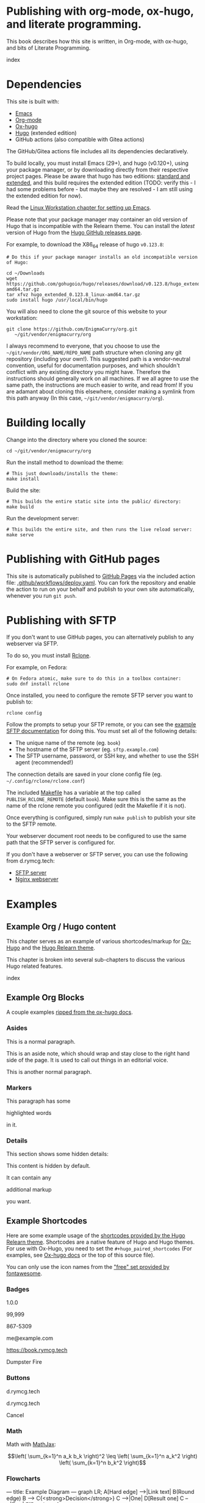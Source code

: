 #+hugo_base_dir: ../hugo
#+hugo_section: /publishing-with-org-mode
#+hugo_weight: auto
#+hugo_paired_shortcodes: %notice badge button %children %index %run %stdout %edit math mermaid openapi
#+STARTUP: align

* Publishing with org-mode, ox-hugo, and literate programming.
:PROPERTIES:
:EXPORT_FILE_NAME: _index
:EXPORT_HUGO_CUSTOM_FRONT_MATTER: :linkTitle Publishing with org-mode
:EXPORT_HUGO_WEIGHT: 900
:END:

This book describes how this site is written, in Org-mode, with
ox-hugo, and bits of Literate Programming.

#+attr_shortcode: :depth 999
#+begin_index
index
#+end_index

* Dependencies
:PROPERTIES:
:EXPORT_FILE_NAME: dependencies
:END:

This site is built with:

- [[https://www.gnu.org/software/emacs/][Emacs]]
- [[https://orgmode.org/][Org-mode]]
- [[https://ox-hugo.scripter.co/][Ox-hugo]]
- [[https://gohugo.io][Hugo]] (extended edition)
- GitHub actions (also compatible with Gitea actions)

The GitHub/Gitea actions file includes all its dependencies
declaratively.

To build locally, you must install Emacs (29+), and hugo (v0.120+),
using your package manager, or by downloading directly from their
respective project pages. Please be aware that hugo has two editions:
[[https://gohugo.io/installation/linux/#editions][standard and extended]], and this build requires the extended edition
(TODO: verify this - I had some problems before - but maybe they are
resolved - I am still using the extended edition for now).

Read the [[/linux-workstation/emacs-on-fedora/index.html][Linux Workstation chapter for setting up Emacs]].

Please note that your package manager may container an old version of
Hugo that is incompatible with the Relearn theme. You can install the
/latest/ version of Hugo from the [[https://github.com/gohugoio/hugo/releases][Hugo GitHub releases page]].

For example, to download the X86_64 release of hugo =v0.123.8=:

: # Do this if your package manager installs an old incompatible version of Hugo:
:
: cd ~/Downloads
: wget https://github.com/gohugoio/hugo/releases/download/v0.123.8/hugo_extended_0.123.8_linux-amd64.tar.gz
: tar xfvz hugo_extended_0.123.8_linux-amd64.tar.gz
: sudo install hugo /usr/local/bin/hugo

You will also need to clone the git source of this website to your
workstation:

: git clone https://github.com/EnigmaCurry/org.git 
:    ~/git/vendor/enigmacurry/org

I always recommend to everyone, that you choose to use the
=~/git/vendor/ORG_NAME/REPO_NAME= path structure when cloning any git
repository (including your own!). This suggested path is a
vendor-neutral convention, useful for documentation purposes, and
which shouldn't conflict with any existing directory you might have.
Therefore the instructions should generally work on all machines. If
we all agree to use the same path, the instructions are much easier to
write, and read from! If you are adamant about cloning this elsewhere,
consider making a symlink from this path anyway (In this case,
=~/git/vendor/enigmacurry/org=).

* Building locally
:PROPERTIES:
:EXPORT_FILE_NAME: building-locally
:END:

Change into the directory where you cloned the source:

: cd ~/git/vendor/enigmacurry/org

Run the install method to download the theme:

: # This just downloads/installs the theme:
: make install

Build the site:

: # This builds the entire static site into the public/ directory:
: make build

Run the development server:

: # This builds the entire site, and then runs the live reload server:
: make serve

* Publishing with GitHub pages
:PROPERTIES:
:EXPORT_FILE_NAME: publish-with-github-pages
:END:

This site is automatically published to [[https://pages.github.com][GitHub Pages]] via the included
action file: [[https://github.com/EnigmaCurry/org/blob/ox-hugo/.github/workflows/deploy.yaml][.github/workflows/deploy.yaml]]. You can fork the
repository and enable the action to run on your behalf and publish to
your own site automatically, whenever you run =git push=.

* Publishing with SFTP
:PROPERTIES:
:EXPORT_FILE_NAME: publish-with-sftp
:END:

If you don't want to use GitHub pages, you can alternatively publish
to any webserver via SFTP.

To do so, you must install [[https://rclone.org/][Rclone]].

For example, on Fedora:

: # On Fedora atomic, make sure to do this in a toolbox container:
: sudo dnf install rclone

Once installed, you need to configure the remote SFTP server you want to publish to:

: rclone config

Follow the prompts to setup your SFTP remote, or you can see the
[[https://rclone.org/sftp/][example SFTP documentation]] for doing this. You must set all of the
following details:

 * The unique name of the remote (eg. =book=)
 * The hostname of the SFTP server (eg. =sftp.example.com=)
 * The SFTP username, password, or SSH key, and whether to use the SSH
   agent (recommended!)

The connection details are saved in your clone config file (eg.
=~/.config/rclone/rclone.conf=)

The included [[https://github.com/EnigmaCurry/org/blob/ox-hugo/Makefile][Makefile]] has a variable at the top called
=PUBLISH_RCLONE_REMOTE= (default =book=). Make sure this is the same
as the name of the rclone remote you configured (edit the Makefile if
it is not).

Once everything is configured, simply run =make publish= to publish
your site to the SFTP remote.

Your webserver document root needs to be configured to use the same
path that the SFTP server is configured for.

If you don't have a webserver or SFTP server, you can use the
following from d.rymcg.tech:

 * [[https://github.com/EnigmaCurry/d.rymcg.tech/tree/master/sftp#readme][SFTP server]]
 * [[https://github.com/EnigmaCurry/d.rymcg.tech/tree/master/nginx#readme][Nginx webserver]]

* Examples
:PROPERTIES:
:EXPORT_HUGO_SECTION_FRAG: examples
:END:

** Example Org / Hugo content
:PROPERTIES:
:EXPORT_FILE_NAME: _index
:END:

This chapter serves as an example of various shortcodes/markup for
[[https://ox-hugo.scripter.co/doc/shortcodes/][Ox-Hugo]] and the [[https://mcshelby.github.io/hugo-theme-relearn/shortcodes/index.html][Hugo Relearn theme]].

This chapter is broken into several sub-chapters to discuss the
various Hugo related features.

#+attr_shortcode: :depth 999
#+begin_index
index
#+end_index

** Example Org Blocks
:PROPERTIES:
:EXPORT_FILE_NAME: org-blocks
:END:

A couple examples [[https://ox-hugo.scripter.co/doc/org-special-blocks/][ripped from the ox-hugo docs]].

*** Asides

This is a normal paragraph.

#+begin_aside
This is an aside note, which should wrap and stay close to the right hand side of the page. It is used to call out things in an editorial voice.
#+end_aside

This is another normal paragraph.

*** Markers

This paragraph has some
#+begin_mark
highlighted words
#+end_mark
in it.

*** Details

This section shows some hidden details:

#+begin_details
This content is hidden by default.

#+begin_aside
It can contain any
#+begin_mark
additional markup
#+end_mark
you want.
#+end_aside

#+end_details

** Example Shortcodes
:PROPERTIES:
:EXPORT_FILE_NAME: shortcodes
:END:
Here are some example usage of the [[https://mcshelby.github.io/hugo-theme-relearn/shortcodes/index.html][shortcodes provided by the Hugo
Relearn theme]]. Shortcodes are a native feature of Hugo and Hugo
themes. For use with Ox-Hugo, you need to set the
=#+hugo_paired_shortcodes= (For examples, see [[https://ox-hugo.scripter.co/doc/shortcodes/#hugo-paired-shortcodes][Ox-hugo docs]] or the top
of this source file).

You can only use the icon names from the [[https://fontawesome.com/v6/search?o=r&m=free]["free" set provided by
fontawesome]].

*** Badges

#+attr_shortcode: :icon check :style green
#+begin_badge
1.0.0
#+end_badge

#+attr_shortcode: :icon star :style orange
#+begin_badge
99,999
#+end_badge

#+attr_shortcode: :icon phone :style primary
#+begin_badge
867-5309
#+end_badge

#+attr_shortcode: :icon envelope :title Email :style transparent
#+begin_badge
me@example.com
#+end_badge

#+attr_shortcode: :icon book :title Docs
#+begin_badge
https://book.rymcg.tech
#+end_badge

#+attr_shortcode: :icon dumpster-fire :style red
#+begin_badge
Dumpster Fire
#+end_badge

*** Buttons

#+attr_shortcode: :icon code-branch :style primary :href https://github.com/EnigmaCurry/d.rymcg.tech
#+begin_button
d.rymcg.tech
#+end_button

#+attr_shortcode: :icon download :style green :href https://github.com/EnigmaCurry/d.rymcg.tech
#+begin_button
d.rymcg.tech
#+end_button

#+attr_shortcode: :icon door-closed :style red
#+begin_button
Cancel
#+end_button

*** Math

Math with [[https://www.mathjax.org/][MathJax]]:

#+attr_shortcode: :align center
#+begin_math
$$\left( \sum_{k=1}^n a_k b_k \right)^2 \leq \left( \sum_{k=1}^n a_k^2 \right) \left( \sum_{k=1}^n b_k^2 \right)$$
#+end_math

*** Flowcharts

#+begin_mermaid
---
title: Example Diagram
---
graph LR;
    A[Hard edge] -->|Link text| B(Round edge)
    B --> C{<strong>Decision</strong>}
    C -->|One| D[Result one]
    C -->|Two| E[Result two]
#+end_mermaid

*** Notices

#+attr_shortcode:  :style grey :title Notice
#+begin_notice
This is a generic notice.
#+end_notice

#+attr_shortcode:  :style orange :icon bug
#+begin_notice
This is a bug notice.
#+end_notice

#+attr_shortcode:  :style info
#+begin_notice
This is an information box. 
#+end_notice

#+attr_shortcode:  :style tip
#+begin_notice
This is a tip or pointer. 
#+end_notice

#+attr_shortcode:  :style warning :icon skull-crossbones
#+begin_notice
This is a warning.
#+end_notice

*** OpenAPI

Visualize your API with swagger spec.

#+attr_shortcode: :src /openapi/petstore.json
#+begin_openapi

#+end_openapi

** Examples of Subchapters
*** Deeply ...
:PROPERTIES:
:EXPORT_HUGO_SECTION_FRAG: deeply
:END:

**** Example of a deeply ...
:PROPERTIES:
:EXPORT_FILE_NAME: _index
:END:

#+attr_shortcode: :depth 999
#+begin_index
index
#+end_index

**** Nested ...
:PROPERTIES:
:EXPORT_HUGO_SECTION_FRAG: nested
:END:
***** Nested ...
:PROPERTIES:
:EXPORT_FILE_NAME: _index
:END:

#+attr_shortcode: :depth 999
#+begin_index
index
#+end_index

***** Sub-chapters
:PROPERTIES:
:EXPORT_HUGO_SECTION_FRAG: subchapters
:END:

****** Sub-chapter 1
:PROPERTIES:
:EXPORT_FILE_NAME: subchapter1
:END:

This is a deeply nested sub-chapter. Take a look at the Org source. It
requires that you create several headings and create the index in a
sub-heading of the same name. It is a strangeness about ox-hugo that
this is required. If you make a strictly hierarchical outline, the
content will be duplicated, however the structure we're using hides
the nested content on the index pages, leaving it for the nested page
only.

****** Sub-chapter 2
:PROPERTIES:
:EXPORT_FILE_NAME: subchapter2
:END:

This is another deeply nested sub-chapter as a sibling of the one before it.

****** Sub-chapter 3
:PROPERTIES:
:EXPORT_FILE_NAME: subchapter3
:END:

This is another deeply nested sub-chapter as a sibling of the one before it.
